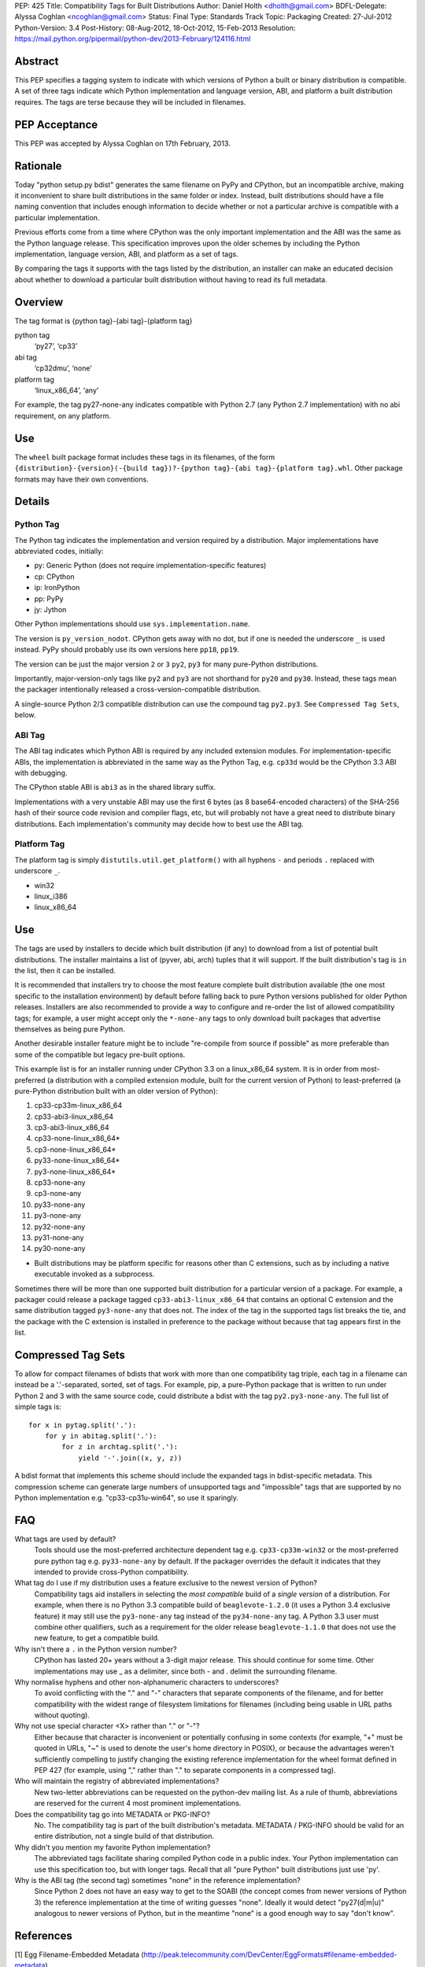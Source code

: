 PEP: 425
Title: Compatibility Tags for Built Distributions
Author: Daniel Holth <dholth@gmail.com>
BDFL-Delegate: Alyssa Coghlan <ncoghlan@gmail.com>
Status: Final
Type: Standards Track
Topic: Packaging
Created: 27-Jul-2012
Python-Version: 3.4
Post-History: 08-Aug-2012, 18-Oct-2012, 15-Feb-2013
Resolution: https://mail.python.org/pipermail/python-dev/2013-February/124116.html


.. canonical-pypa-spec:: :ref:`packaging:platform-compatibility-tags`


Abstract
========

This PEP specifies a tagging system to indicate with which versions of
Python a built or binary distribution is compatible.  A set of three
tags indicate which Python implementation and language version, ABI,
and platform a built distribution requires.  The tags are terse because
they will be included in filenames.


PEP Acceptance
==============

This PEP was accepted by Alyssa Coghlan on 17th February, 2013.


Rationale
=========

Today "python setup.py bdist" generates the same filename on PyPy
and CPython, but an incompatible archive, making it inconvenient to
share built distributions in the same folder or index.  Instead, built
distributions should have a file naming convention that includes enough
information to decide whether or not a particular archive is compatible
with a particular implementation.

Previous efforts come from a time where CPython was the only important
implementation and the ABI was the same as the Python language release.
This specification improves upon the older schemes by including the Python
implementation, language version, ABI, and platform as a set of tags.

By comparing the tags it supports with the tags listed by the
distribution, an installer can make an educated decision about whether
to download a particular built distribution without having to read its
full metadata.

Overview
========

The tag format is {python tag}-{abi tag}-{platform tag}

python tag
    ‘py27’, ‘cp33’
abi tag
    ‘cp32dmu’, ‘none’
platform tag
    ‘linux_x86_64’, ‘any’

For example, the tag py27-none-any indicates compatible with Python 2.7
(any Python 2.7 implementation) with no abi requirement, on any platform.

Use
===

The ``wheel`` built package format includes these tags in its filenames,
of the form ``{distribution}-{version}(-{build tag})?-{python tag}-{abi
tag}-{platform tag}.whl``.  Other package formats may have their own
conventions.

Details
=======

Python Tag
----------

The Python tag indicates the implementation and version required by
a distribution.  Major implementations have abbreviated codes, initially:

* py: Generic Python (does not require implementation-specific features)
* cp: CPython
* ip: IronPython
* pp: PyPy
* jy: Jython

Other Python implementations should use ``sys.implementation.name``.

The version is ``py_version_nodot``.  CPython gets away with no dot,
but if one is needed the underscore ``_`` is used instead.  PyPy should
probably use its own versions here ``pp18``, ``pp19``.

The version can be just the major version ``2`` or ``3`` ``py2``, ``py3`` for
many pure-Python distributions.

Importantly, major-version-only tags like ``py2`` and ``py3`` are not
shorthand for ``py20`` and ``py30``.  Instead, these tags mean the packager
intentionally released a cross-version-compatible distribution.

A single-source Python 2/3 compatible distribution can use the compound
tag ``py2.py3``.  See ``Compressed Tag Sets``, below.

ABI Tag
-------

The ABI tag indicates which Python ABI is required by any included
extension modules.  For implementation-specific ABIs, the implementation
is abbreviated in the same way as the Python Tag, e.g. ``cp33d`` would be
the CPython 3.3 ABI with debugging.

The CPython stable ABI is ``abi3`` as in the shared library suffix.

Implementations with a very unstable ABI may use the first 6 bytes (as
8 base64-encoded characters) of the SHA-256 hash of their source code
revision and compiler flags, etc, but will probably not have a great need
to distribute binary distributions. Each implementation's community may
decide how to best use the ABI tag.

Platform Tag
------------

The platform tag is simply ``distutils.util.get_platform()`` with all
hyphens ``-`` and periods ``.`` replaced with underscore ``_``.

* win32
* linux_i386
* linux_x86_64

Use
===

The tags are used by installers to decide which built distribution
(if any) to download from a list of potential built distributions.
The installer maintains a list of (pyver, abi, arch) tuples that it
will support.  If the built distribution's tag is ``in`` the list, then
it can be installed.

It is recommended that installers try to choose the most feature complete
built distribution available (the one most specific to the installation
environment) by default before falling back to pure Python versions
published for older Python releases. Installers are also recommended to
provide a way to configure and re-order the list of allowed compatibility
tags; for example, a user might accept only the ``*-none-any`` tags to only
download built packages that advertise themselves as being pure Python.

Another desirable installer feature might be to include "re-compile from
source if possible" as more preferable than some of the compatible but
legacy pre-built options.

This example list is for an installer running under CPython 3.3 on a
linux_x86_64 system. It is in order from most-preferred (a distribution
with a compiled extension module, built for the current version of
Python) to least-preferred (a pure-Python distribution built with an
older version of Python):

1.  cp33-cp33m-linux_x86_64
2.  cp33-abi3-linux_x86_64
3.  cp3-abi3-linux_x86_64
4.  cp33-none-linux_x86_64*
5.  cp3-none-linux_x86_64*
6.  py33-none-linux_x86_64*
7.  py3-none-linux_x86_64*
8.  cp33-none-any
9.  cp3-none-any
10.  py33-none-any
11.  py3-none-any
12.  py32-none-any
13.  py31-none-any
14.  py30-none-any

* Built distributions may be platform specific for reasons other than C
  extensions, such as by including a native executable invoked as
  a subprocess.

Sometimes there will be more than one supported built distribution for a
particular version of a package.  For example, a packager could release
a package tagged ``cp33-abi3-linux_x86_64`` that contains an optional C
extension and the same distribution tagged ``py3-none-any`` that does not.
The index of the tag in the supported tags list breaks the tie, and the
package with the C extension is installed in preference to the package
without because that tag appears first in the list.

Compressed Tag Sets
===================

To allow for compact filenames of bdists that work with more than
one compatibility tag triple, each tag in a filename can instead be a
'.'-separated, sorted, set of tags.  For example, pip, a pure-Python
package that is written to run under Python 2 and 3 with the same source
code, could distribute a bdist with the tag ``py2.py3-none-any``.
The full list of simple tags is::

    for x in pytag.split('.'):
        for y in abitag.split('.'):
            for z in archtag.split('.'):
                yield '-'.join((x, y, z))

A bdist format that implements this scheme should include the expanded
tags in bdist-specific metadata.  This compression scheme can generate
large numbers of unsupported tags and "impossible" tags that are supported
by no Python implementation e.g. "cp33-cp31u-win64", so use it sparingly.

FAQ
===

What tags are used by default?
    Tools should use the most-preferred architecture dependent tag
    e.g. ``cp33-cp33m-win32`` or the most-preferred pure python tag
    e.g. ``py33-none-any`` by default.  If the packager overrides the
    default it indicates that they intended to provide cross-Python
    compatibility.

What tag do I use if my distribution uses a feature exclusive to the newest version of Python?
    Compatibility tags aid installers in selecting the *most compatible*
    build of a *single version* of a distribution. For example, when
    there is no Python 3.3 compatible build of ``beaglevote-1.2.0``
    (it uses a Python 3.4 exclusive feature) it may still use the
    ``py3-none-any`` tag instead of the ``py34-none-any`` tag. A Python
    3.3 user must combine other qualifiers, such as a requirement for the
    older release ``beaglevote-1.1.0`` that does not use the new feature,
    to get a compatible build.

Why isn't there a ``.`` in the Python version number?
    CPython has lasted 20+ years without a 3-digit major release. This
    should continue for some time.  Other implementations may use _ as
    a delimiter, since both - and . delimit the surrounding filename.

Why normalise hyphens and other non-alphanumeric characters to underscores?
    To avoid conflicting with the "." and "-" characters that separate
    components of the filename, and for better compatibility with the
    widest range of filesystem limitations for filenames (including
    being usable in URL paths without quoting).

Why not use special character <X> rather than "." or "-"?
    Either because that character is inconvenient or potentially confusing
    in some contexts (for example, "+" must be quoted in URLs, "~" is
    used to denote the user's home directory in POSIX), or because the
    advantages weren't sufficiently compelling to justify changing the
    existing reference implementation for the wheel format defined in PEP
    427 (for example, using "," rather than "." to separate components
    in a compressed tag).

Who will maintain the registry of abbreviated implementations?
    New two-letter abbreviations can be requested on the python-dev
    mailing list.  As a rule of thumb, abbreviations are reserved for
    the current 4 most prominent implementations.

Does the compatibility tag go into METADATA or PKG-INFO?
    No.  The compatibility tag is part of the built distribution's
    metadata.  METADATA / PKG-INFO should be valid for an entire
    distribution, not a single build of that distribution.

Why didn't you mention my favorite Python implementation?
    The abbreviated tags facilitate sharing compiled Python code in a
    public index.  Your Python implementation can use this specification
    too, but with longer tags.
    Recall that all "pure Python" built distributions just use 'py'.

Why is the ABI tag (the second tag) sometimes "none" in the reference implementation?
    Since Python 2 does not have an easy way to get to the SOABI
    (the concept comes from newer versions of Python 3) the reference
    implementation at the time of writing guesses "none".  Ideally it
    would detect "py27(d|m|u)" analogous to newer versions of Python,
    but in the meantime "none" is a good enough way to say "don't know".


References
==========

[1] Egg Filename-Embedded Metadata
\   (http://peak.telecommunity.com/DevCenter/EggFormats#filename-embedded-metadata)

[2] Creating Built Distributions
\   (https://docs.python.org/3.4/distutils/builtdist.html)

Acknowledgements
================

The author thanks Paul Moore, Alyssa Coghlan, Marc Abramowitz, and
Mr. Michele Lacchia for their valuable help and advice.

Copyright
=========

This document has been placed in the public domain.
